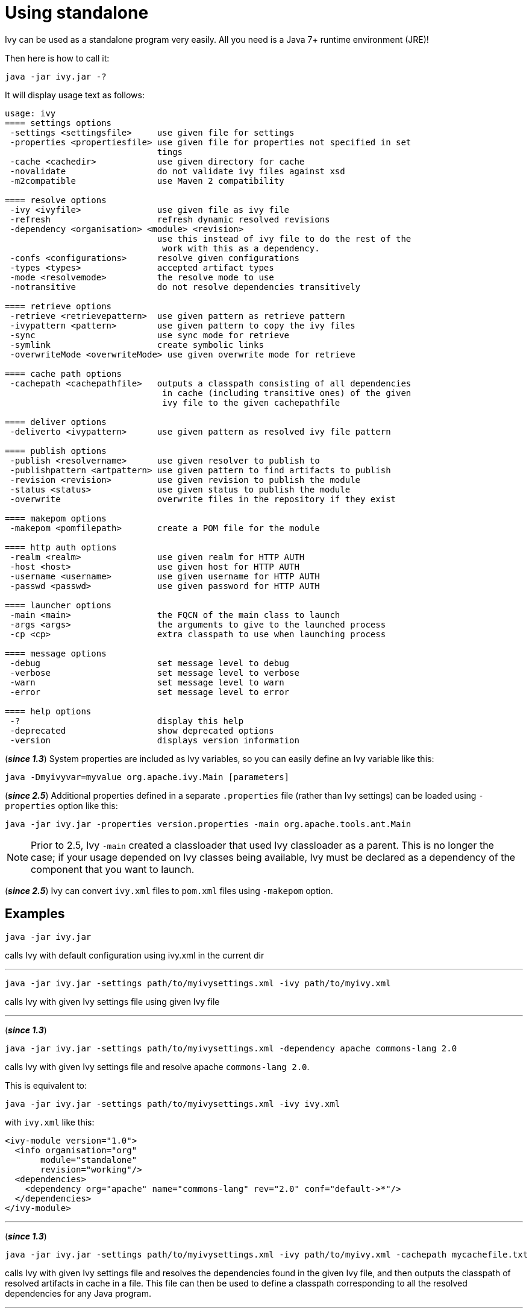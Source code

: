 ////
   Licensed to the Apache Software Foundation (ASF) under one
   or more contributor license agreements.  See the NOTICE file
   distributed with this work for additional information
   regarding copyright ownership.  The ASF licenses this file
   to you under the Apache License, Version 2.0 (the
   "License"); you may not use this file except in compliance
   with the License.  You may obtain a copy of the License at

     https://www.apache.org/licenses/LICENSE-2.0

   Unless required by applicable law or agreed to in writing,
   software distributed under the License is distributed on an
   "AS IS" BASIS, WITHOUT WARRANTIES OR CONDITIONS OF ANY
   KIND, either express or implied.  See the License for the
   specific language governing permissions and limitations
   under the License.
////

= Using standalone

Ivy can be used as a standalone program very easily. All you need is a Java 7+ runtime environment (JRE)!

Then here is how to call it:

[source,shell]
----
java -jar ivy.jar -?
----

It will display usage text as follows:

[source]
----
usage: ivy
==== settings options
 -settings <settingsfile>     use given file for settings
 -properties <propertiesfile> use given file for properties not specified in set
                              tings
 -cache <cachedir>            use given directory for cache
 -novalidate                  do not validate ivy files against xsd
 -m2compatible                use Maven 2 compatibility

==== resolve options
 -ivy <ivyfile>               use given file as ivy file
 -refresh                     refresh dynamic resolved revisions
 -dependency <organisation> <module> <revision>
                              use this instead of ivy file to do the rest of the
                               work with this as a dependency.
 -confs <configurations>      resolve given configurations
 -types <types>               accepted artifact types
 -mode <resolvemode>          the resolve mode to use
 -notransitive                do not resolve dependencies transitively

==== retrieve options
 -retrieve <retrievepattern>  use given pattern as retrieve pattern
 -ivypattern <pattern>        use given pattern to copy the ivy files
 -sync                        use sync mode for retrieve
 -symlink                     create symbolic links
 -overwriteMode <overwriteMode> use given overwrite mode for retrieve

==== cache path options
 -cachepath <cachepathfile>   outputs a classpath consisting of all dependencies
                               in cache (including transitive ones) of the given
                               ivy file to the given cachepathfile

==== deliver options
 -deliverto <ivypattern>      use given pattern as resolved ivy file pattern

==== publish options
 -publish <resolvername>      use given resolver to publish to
 -publishpattern <artpattern> use given pattern to find artifacts to publish
 -revision <revision>         use given revision to publish the module
 -status <status>             use given status to publish the module
 -overwrite                   overwrite files in the repository if they exist

==== makepom options
 -makepom <pomfilepath>       create a POM file for the module

==== http auth options
 -realm <realm>               use given realm for HTTP AUTH
 -host <host>                 use given host for HTTP AUTH
 -username <username>         use given username for HTTP AUTH
 -passwd <passwd>             use given password for HTTP AUTH

==== launcher options
 -main <main>                 the FQCN of the main class to launch
 -args <args>                 the arguments to give to the launched process
 -cp <cp>                     extra classpath to use when launching process

==== message options
 -debug                       set message level to debug
 -verbose                     set message level to verbose
 -warn                        set message level to warn
 -error                       set message level to error

==== help options
 -?                           display this help
 -deprecated                  show deprecated options
 -version                     displays version information
----

(*__since 1.3__*) System properties are included as Ivy variables, so you can easily define an Ivy variable like this:

[source,shell]
----
java -Dmyivyvar=myvalue org.apache.ivy.Main [parameters]
----

(*__since 2.5__*) Additional properties defined in a separate `.properties` file (rather than Ivy settings) can be loaded using `-properties` option like this:

[source,shell]
----
java -jar ivy.jar -properties version.properties -main org.apache.tools.ant.Main
----

NOTE: Prior to 2.5, Ivy `-main` created a classloader that used Ivy classloader as a parent. This is no longer the case; if your usage depended on Ivy classes being available, Ivy must be declared as a dependency of the component that you want to launch.

(*__since 2.5__*) Ivy can convert `ivy.xml` files to `pom.xml` files using `-makepom` option.

== Examples

[source,shell]
----
java -jar ivy.jar
----

calls Ivy with default configuration using ivy.xml in the current dir

'''

[source,shell]
----
java -jar ivy.jar -settings path/to/myivysettings.xml -ivy path/to/myivy.xml
----

calls Ivy with given Ivy settings file using given Ivy file

'''

(*__since 1.3__*)

[source,shell]
----
java -jar ivy.jar -settings path/to/myivysettings.xml -dependency apache commons-lang 2.0
----

calls Ivy with given Ivy settings file and resolve apache `commons-lang 2.0`.

This is equivalent to:

[source,shell]
----
java -jar ivy.jar -settings path/to/myivysettings.xml -ivy ivy.xml
----

with `ivy.xml` like this:

[source,xml]
----
<ivy-module version="1.0">
  <info organisation="org"
       module="standalone"
       revision="working"/>
  <dependencies>
    <dependency org="apache" name="commons-lang" rev="2.0" conf="default->*"/>
  </dependencies>
</ivy-module>
----

'''

(*__since 1.3__*)

[source,shell]
----
java -jar ivy.jar -settings path/to/myivysettings.xml -ivy path/to/myivy.xml -cachepath mycachefile.txt
----

calls Ivy with given Ivy settings file and resolves the dependencies found in the given Ivy file, and then outputs the classpath of resolved artifacts in cache in a file. This file can then be used to define a classpath corresponding to all the resolved dependencies for any Java program.

'''

(*__since 1.4__*)

[source,shell]
----
java -jar ivy.jar -settings path/to/myivysettings.xml -dependency bar foo 2.0 -main org.bar.foo.FooMain
----

calls Ivy with given Ivy settings file and resolves the dependency `bar` `foo` `2.0`, and then runs `org.foo.FooMain` class with the resolved artifacts as classpath.
